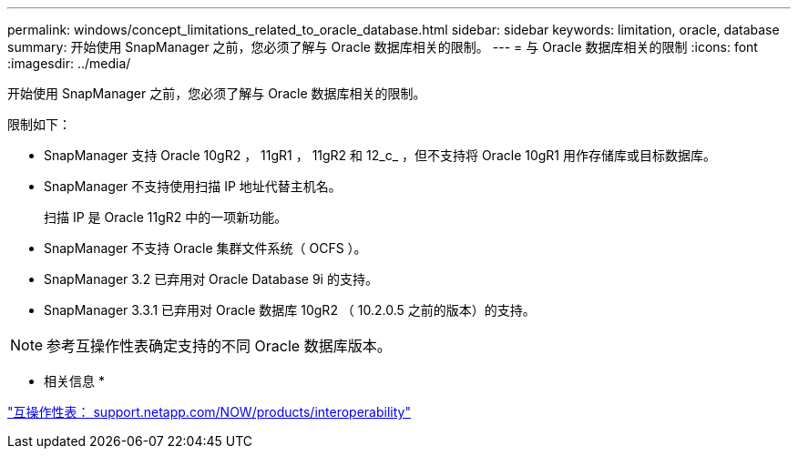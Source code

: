 ---
permalink: windows/concept_limitations_related_to_oracle_database.html 
sidebar: sidebar 
keywords: limitation, oracle, database 
summary: 开始使用 SnapManager 之前，您必须了解与 Oracle 数据库相关的限制。 
---
= 与 Oracle 数据库相关的限制
:icons: font
:imagesdir: ../media/


[role="lead"]
开始使用 SnapManager 之前，您必须了解与 Oracle 数据库相关的限制。

限制如下：

* SnapManager 支持 Oracle 10gR2 ， 11gR1 ， 11gR2 和 12_c_ ，但不支持将 Oracle 10gR1 用作存储库或目标数据库。
* SnapManager 不支持使用扫描 IP 地址代替主机名。
+
扫描 IP 是 Oracle 11gR2 中的一项新功能。

* SnapManager 不支持 Oracle 集群文件系统（ OCFS ）。
* SnapManager 3.2 已弃用对 Oracle Database 9i 的支持。
* SnapManager 3.3.1 已弃用对 Oracle 数据库 10gR2 （ 10.2.0.5 之前的版本）的支持。



NOTE: 参考互操作性表确定支持的不同 Oracle 数据库版本。

* 相关信息 *

http://support.netapp.com/NOW/products/interoperability/["互操作性表： support.netapp.com/NOW/products/interoperability"]

